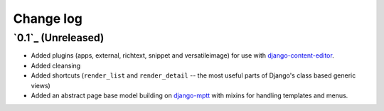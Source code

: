 ==========
Change log
==========

`0.1`_ (Unreleased)
~~~~~~~~~~~~~~~~~~~

- Added plugins (apps, external, richtext, snippet and versatileimage)
  for use with `django-content-editor`_.
- Added cleansing
- Added shortcuts (``render_list`` and ``render_detail`` -- the most
  useful parts of Django's class based generic views)
- Added an abstract page base model building on `django-mptt`_ with
  mixins for handling templates and menus.

.. _django-content-editor: http://django-content-editor.readthedocs.org/en/latest/
.. _django-mptt: http://django-mptt.github.io/django-mptt/
